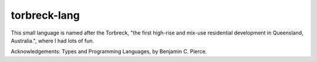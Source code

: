 torbreck-lang
================

This small language is named after the Torbreck, "the first high-rise and
mix-use residential development in Queensland, Australia.", where I had lots of
fun.

.. image: readme/torbreck.png
  :alt: Torbreck Home Units - tower

Acknowledgements: Types and Programming Languages, by Benjamin C. Pierce.
